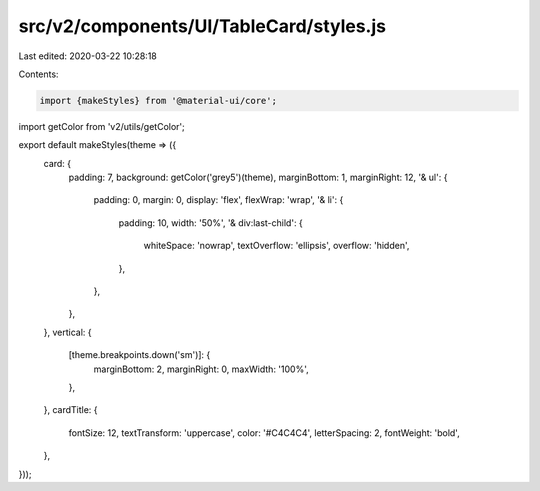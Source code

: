 src/v2/components/UI/TableCard/styles.js
========================================

Last edited: 2020-03-22 10:28:18

Contents:

.. code-block:: js

    import {makeStyles} from '@material-ui/core';
import getColor from 'v2/utils/getColor';

export default makeStyles(theme => ({
  card: {
    padding: 7,
    background: getColor('grey5')(theme),
    marginBottom: 1,
    marginRight: 12,
    '& ul': {
      padding: 0,
      margin: 0,
      display: 'flex',
      flexWrap: 'wrap',
      '& li': {
        padding: 10,
        width: '50%',
        '& div:last-child': {
          whiteSpace: 'nowrap',
          textOverflow: 'ellipsis',
          overflow: 'hidden',
        },
      },
    },
  },
  vertical: {
    [theme.breakpoints.down('sm')]: {
      marginBottom: 2,
      marginRight: 0,
      maxWidth: '100%',
    },
  },
  cardTitle: {
    fontSize: 12,
    textTransform: 'uppercase',
    color: '#C4C4C4',
    letterSpacing: 2,
    fontWeight: 'bold',
  },
}));


